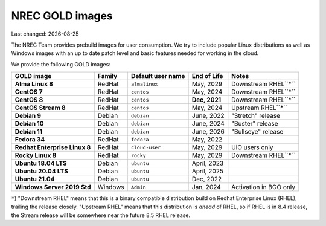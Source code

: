 .. |date| date::

NREC GOLD images
================

Last changed: |date|

.. contents::

The NREC Team provides prebuild images for user consumption. We try to include
popular Linux distributions as well as Windows images with an up to date
patch level and basic features needed for working in the cloud.

We provide the following GOLD images:

============================== ======== ================== ============== =======================
GOLD image                     Family   Default user name  End of Life    Notes
============================== ======== ================== ============== =======================
**Alma Linux 8**               RedHat   ``almalinux``      May, 2029      Downstream RHEL``*``
**CentOS 7**                   RedHat   ``centos``         May, 2024      Downstream RHEL``*``
**CentOS 8**                   RedHat   ``centos``         **Dec, 2021**  Downstream RHEL``*``
**CentOS Stream 8**            RedHat   ``centos``         May, 2024      Upstream RHEL``*``
**Debian 9**                   Debian   ``debian``         June, 2022     "Stretch" release
**Debian 10**                  Debian   ``debian``         June, 2024     "Buster" release
**Debian 11**                  Debian   ``debian``         June, 2026     "Bullseye" release
**Fedora 34**                  RedHat   ``fedora``         May, 2022      
**Redhat Enterprise Linux 8**  RedHat   ``cloud-user``     May, 2029      UiO users only
**Rocky Linux 8**              RedHat   ``rocky``          May, 2029      Downstream RHEL``*``
**Ubuntu 18.04 LTS**           Debian   ``ubuntu``         April, 2023    
**Ubuntu 20.04 LTS**           Debian   ``ubuntu``         April, 2025    
**Ubuntu 21.04**               Debian   ``ubuntu``         Dec, 2022      
**Windows Server 2019 Std**    Windows  ``Admin``          Jan, 2024      Activation in BGO only
============================== ======== ================== ============== =======================

``*``) "Downstream RHEL" means that this is a binary compatible distribution build on Redhat Enterprise Linux
(RHEL), trailing the release closely. "Upstream RHEL" means that this distribution is *ahead* of RHEL, so
if RHEL is in 8.4 release, the Stream release will be somewhere near the future 8.5 RHEL release.
